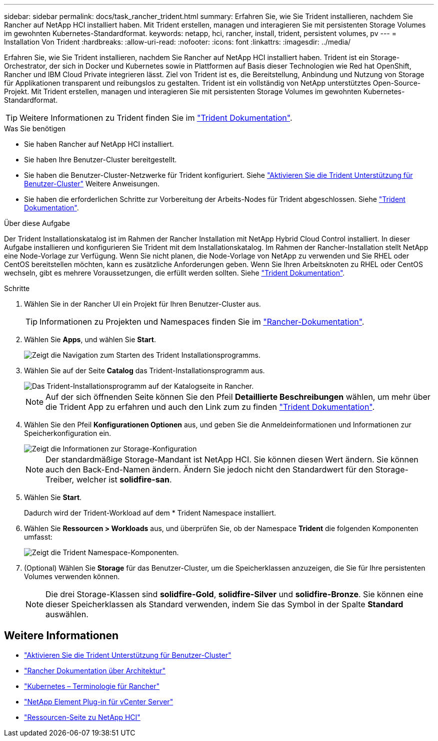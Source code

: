 ---
sidebar: sidebar 
permalink: docs/task_rancher_trident.html 
summary: Erfahren Sie, wie Sie Trident installieren, nachdem Sie Rancher auf NetApp HCI installiert haben. Mit Trident erstellen, managen und interagieren Sie mit persistenten Storage Volumes im gewohnten Kubernetes-Standardformat. 
keywords: netapp, hci, rancher, install, trident, persistent volumes, pv 
---
= Installation Von Trident
:hardbreaks:
:allow-uri-read: 
:nofooter: 
:icons: font
:linkattrs: 
:imagesdir: ../media/


[role="lead"]
Erfahren Sie, wie Sie Trident installieren, nachdem Sie Rancher auf NetApp HCI installiert haben. Trident ist ein Storage-Orchestrator, der sich in Docker und Kubernetes sowie in Plattformen auf Basis dieser Technologien wie Red hat OpenShift, Rancher und IBM Cloud Private integrieren lässt. Ziel von Trident ist es, die Bereitstellung, Anbindung und Nutzung von Storage für Applikationen transparent und reibungslos zu gestalten. Trident ist ein vollständig von NetApp unterstütztes Open-Source-Projekt. Mit Trident erstellen, managen und interagieren Sie mit persistenten Storage Volumes im gewohnten Kubernetes-Standardformat.


TIP: Weitere Informationen zu Trident finden Sie im https://netapp-trident.readthedocs.io/en/stable-v20.10/introduction.html["Trident Dokumentation"^].

.Was Sie benötigen
* Sie haben Rancher auf NetApp HCI installiert.
* Sie haben Ihre Benutzer-Cluster bereitgestellt.
* Sie haben die Benutzer-Cluster-Netzwerke für Trident konfiguriert. Siehe link:task_trident_configure_networking.html["Aktivieren Sie die Trident Unterstützung für Benutzer-Cluster"] Weitere Anweisungen.
* Sie haben die erforderlichen Schritte zur Vorbereitung der Arbeits-Nodes für Trident abgeschlossen. Siehe https://netapp-trident.readthedocs.io/en/stable-v20.10/kubernetes/operations/tasks/worker.html["Trident Dokumentation"^].


.Über diese Aufgabe
Der Trident Installationskatalog ist im Rahmen der Rancher Installation mit NetApp Hybrid Cloud Control installiert. In dieser Aufgabe installieren und konfigurieren Sie Trident mit dem Installationskatalog. Im Rahmen der Rancher-Installation stellt NetApp eine Node-Vorlage zur Verfügung. Wenn Sie nicht planen, die Node-Vorlage von NetApp zu verwenden und Sie RHEL oder CentOS bereitstellen möchten, kann es zusätzliche Anforderungen geben. Wenn Sie Ihren Arbeitsknoten zu RHEL oder CentOS wechseln, gibt es mehrere Voraussetzungen, die erfüllt werden sollten. Siehe https://netapp-trident.readthedocs.io/en/stable-v20.10/kubernetes/operations/tasks/worker.html["Trident Dokumentation"^].

.Schritte
. Wählen Sie in der Rancher UI ein Projekt für Ihren Benutzer-Cluster aus.
+

TIP: Informationen zu Projekten und Namespaces finden Sie im https://rancher.com/docs/rancher/v2.x/en/cluster-admin/projects-and-namespaces/["Rancher-Dokumentation"^].

. Wählen Sie *Apps*, und wählen Sie *Start*.
+
image::rancher-install-trident.jpg[Zeigt die Navigation zum Starten des Trident Installationsprogramms.]

. Wählen Sie auf der Seite *Catalog* das Trident-Installationsprogramm aus.
+
image::rancher-trident.jpg[Das Trident-Installationsprogramm auf der Katalogseite in Rancher.]

+

NOTE: Auf der sich öffnenden Seite können Sie den Pfeil *Detaillierte Beschreibungen* wählen, um mehr über die Trident App zu erfahren und auch den Link zum zu finden https://netapp-trident.readthedocs.io/en/stable-v20.10/introduction.html["Trident Dokumentation"^].

. Wählen Sie den Pfeil *Konfigurationen Optionen* aus, und geben Sie die Anmeldeinformationen und Informationen zur Speicherkonfiguration ein.
+
image::rancher-trident-config.jpg[Zeigt die Informationen zur Storage-Konfiguration, die Sie für Trident eingeben sollten.]

+

NOTE: Der standardmäßige Storage-Mandant ist NetApp HCI. Sie können diesen Wert ändern. Sie können auch den Back-End-Namen ändern. Ändern Sie jedoch nicht den Standardwert für den Storage-Treiber, welcher ist *solidfire-san*.

. Wählen Sie *Start*.
+
Dadurch wird der Trident-Workload auf dem * Trident Namespace installiert.

. Wählen Sie *Ressourcen > Workloads* aus, und überprüfen Sie, ob der Namespace *Trident* die folgenden Komponenten umfasst:
+
image::rancher-trident-workload.jpg[Zeigt die Trident Namespace-Komponenten.]

. (Optional) Wählen Sie *Storage* für das Benutzer-Cluster, um die Speicherklassen anzuzeigen, die Sie für Ihre persistenten Volumes verwenden können.
+

NOTE: Die drei Storage-Klassen sind *solidfire-Gold*, *solidfire-Silver* und *solidfire-Bronze*. Sie können eine dieser Speicherklassen als Standard verwenden, indem Sie das Symbol in der Spalte *Standard* auswählen.



[discrete]
== Weitere Informationen

* link:task_trident_configure_networking.html["Aktivieren Sie die Trident Unterstützung für Benutzer-Cluster"]
* https://rancher.com/docs/rancher/v2.x/en/overview/architecture/["Rancher Dokumentation über Architektur"^]
* https://rancher.com/docs/rancher/v2.x/en/overview/concepts/["Kubernetes – Terminologie für Rancher"^]
* https://docs.netapp.com/us-en/vcp/index.html["NetApp Element Plug-in für vCenter Server"^]
* https://www.netapp.com/us/documentation/hci.aspx["Ressourcen-Seite zu NetApp HCI"^]

